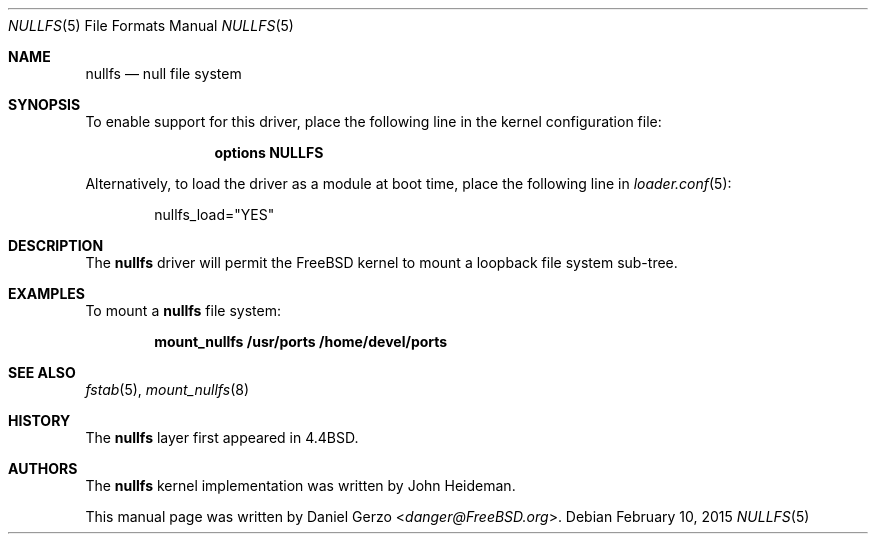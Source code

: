 .\"
.\" Copyright (c) 2008 Daniel Gerzo
.\" All rights reserved.
.\"
.\" Redistribution and use in source and binary forms, with or without
.\" modification, are permitted provided that the following conditions
.\" are met:
.\" 1. Redistributions of source code must retain the above copyright
.\"    notice, this list of conditions and the following disclaimer.
.\" 2. Redistributions in binary form must reproduce the above copyright
.\"    notice, this list of conditions and the following disclaimer in the
.\"    documentation and/or other materials provided with the distribution.
.\"
.\" THIS DOCUMENTATION IS PROVIDED BY THE AUTHOR ``AS IS'' AND ANY EXPRESS OR
.\" IMPLIED WARRANTIES, INCLUDING, BUT NOT LIMITED TO, THE IMPLIED WARRANTIES
.\" OF MERCHANTABILITY AND FITNESS FOR A PARTICULAR PURPOSE ARE DISCLAIMED.
.\" IN NO EVENT SHALL THE AUTHOR BE LIABLE FOR ANY DIRECT, INDIRECT,
.\" INCIDENTAL, SPECIAL, EXEMPLARY, OR CONSEQUENTIAL DAMAGES (INCLUDING, BUT
.\" NOT LIMITED TO, PROCUREMENT OF SUBSTITUTE GOODS OR SERVICES; LOSS OF USE,
.\" DATA, OR PROFITS; OR BUSINESS INTERRUPTION) HOWEVER CAUSED AND ON ANY
.\" THEORY OF LIABILITY, WHETHER IN CONTRACT, STRICT LIABILITY, OR TORT
.\" (INCLUDING NEGLIGENCE OR OTHERWISE) ARISING IN ANY WAY OUT OF THE USE OF
.\" THIS SOFTWARE, EVEN IF ADVISED OF THE POSSIBILITY OF SUCH DAMAGE.
.\"
.\" $FreeBSD: releng/12.0/share/man/man5/nullfs.5 278526 2015-02-10 18:49:13Z gjb $
.\"
.Dd February 10, 2015
.Dt NULLFS 5
.Os
.Sh NAME
.Nm nullfs
.Nd "null file system"
.Sh SYNOPSIS
To enable support for this driver,
place the following line in the kernel configuration file:
.Bd -ragged -offset indent
.Cd "options NULLFS"
.Ed
.Pp
Alternatively, to load the driver as a
module at boot time, place the following line in
.Xr loader.conf 5 :
.Bd -literal -offset indent
nullfs_load="YES"
.Ed
.Sh DESCRIPTION
The
.Nm
driver will permit the
.Fx
kernel to mount a loopback file system sub-tree.
.Sh EXAMPLES
To mount a
.Nm
file system:
.Pp
.Dl "mount_nullfs /usr/ports /home/devel/ports"
.Sh SEE ALSO
.Xr fstab 5 ,
.Xr mount_nullfs 8
.Sh HISTORY
The
.Nm
layer first appeared in
.Bx 4.4 .
.Sh AUTHORS
.An -nosplit
The
.Nm
kernel implementation was written by
.An John Heideman .
.Pp
This manual page was written by
.An Daniel Gerzo Aq Mt danger@FreeBSD.org .
